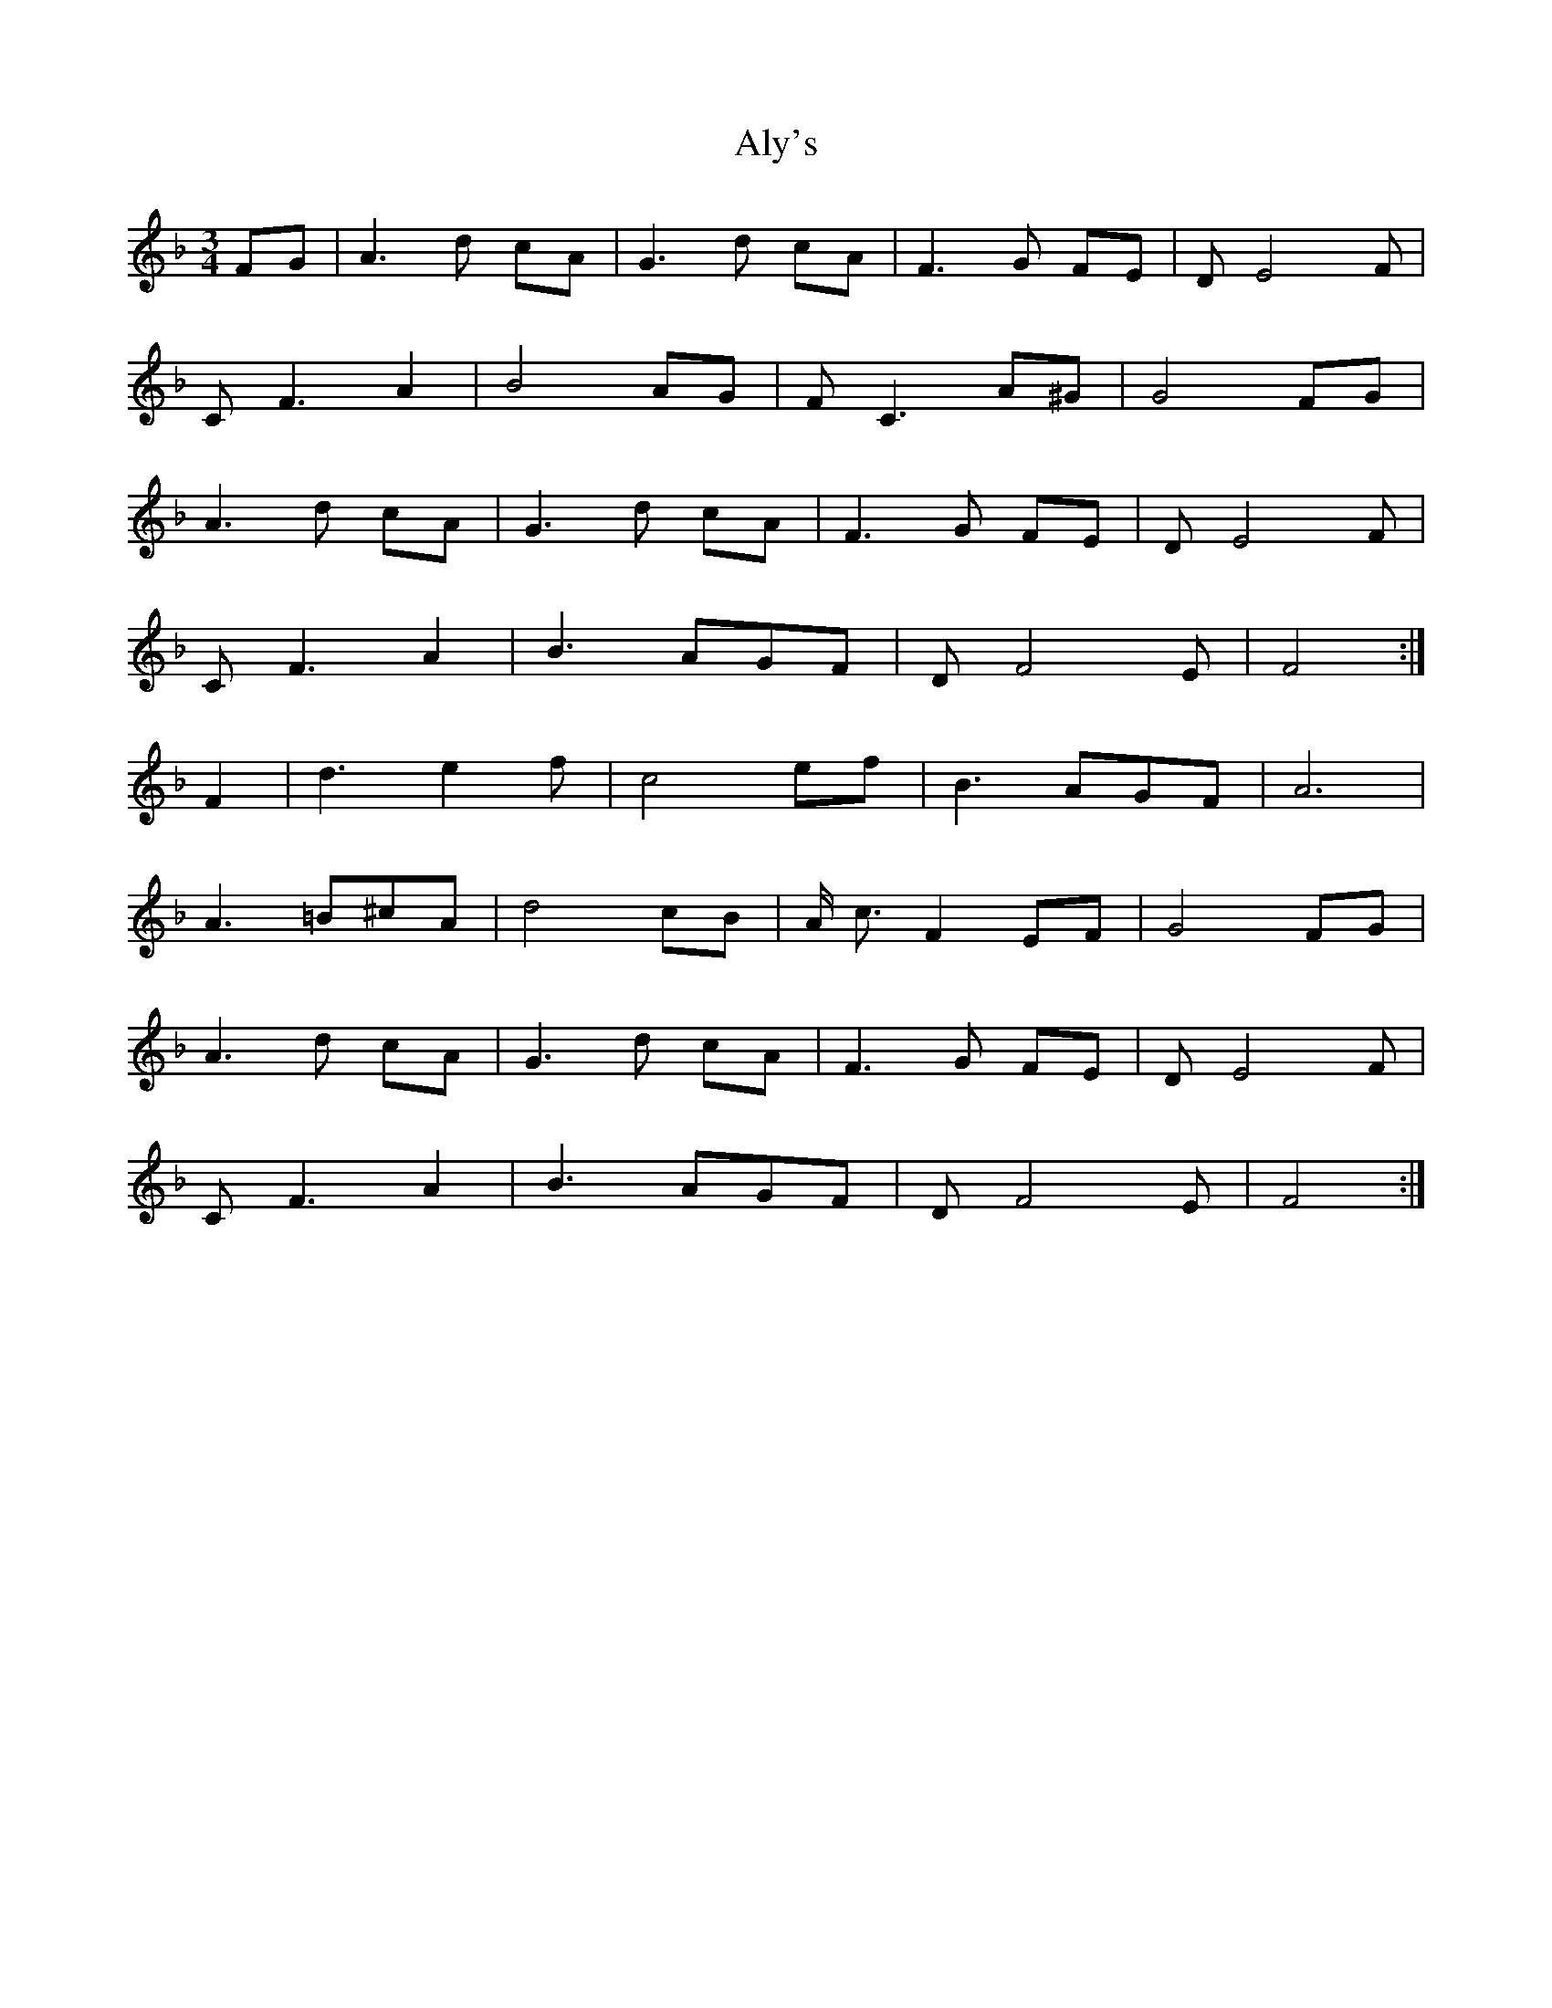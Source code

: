 X: 1045
T: Aly's
R: waltz
M: 3/4
K: Fmajor
FG|A3 d cA|G3 d cA|F3 G FE|D E4 F|
C F3 A2|B4 AG|F C3 A^G|G4 FG|
A3 d cA|G3 d cA|F3 G FE|D E4 F|
C F3 A2|B3 AGF|D F4 E|F4:|
F2|d3 e2f|c4 ef|B3 AGF|A6|
A3 =B^cA|d4 cB|A/ c3/2 F2 EF|G4 FG|
A3 d cA|G3 d cA|F3 G FE|D E4 F|
C F3 A2|B3 AGF|D F4 E|F4:|


